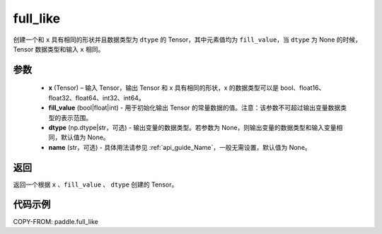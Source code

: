 .. _cn_api_tensor_full_like:

full_like
-------------------------------

.. py:function:: paddle.full_like(x, fill_value, dtype=None, name=None)


创建一个和 ``x`` 具有相同的形状并且数据类型为 ``dtype`` 的 Tensor，其中元素值均为 ``fill_value``，当 ``dtype`` 为 None 的时候，Tensor 数据类型和输入 ``x`` 相同。

参数
::::::::::::

    - **x** (Tensor) – 输入 Tensor，输出 Tensor 和 x 具有相同的形状，x 的数据类型可以是 bool、float16、float32、float64、int32、int64。
    - **fill_value** (bool|float|int) - 用于初始化输出 Tensor 的常量数据的值。注意：该参数不可超过输出变量数据类型的表示范围。
    - **dtype** (np.dtype|str，可选) - 输出变量的数据类型。若参数为 None，则输出变量的数据类型和输入变量相同，默认值为 None。
    - **name** (str，可选) - 具体用法请参见 :ref:`api_guide_Name`，一般无需设置，默认值为 None。

返回
::::::::::::
返回一个根据 ``x`` 、``fill_value`` 、 ``dtype`` 创建的 Tensor。


代码示例
::::::::::::
COPY-FROM: paddle.full_like
